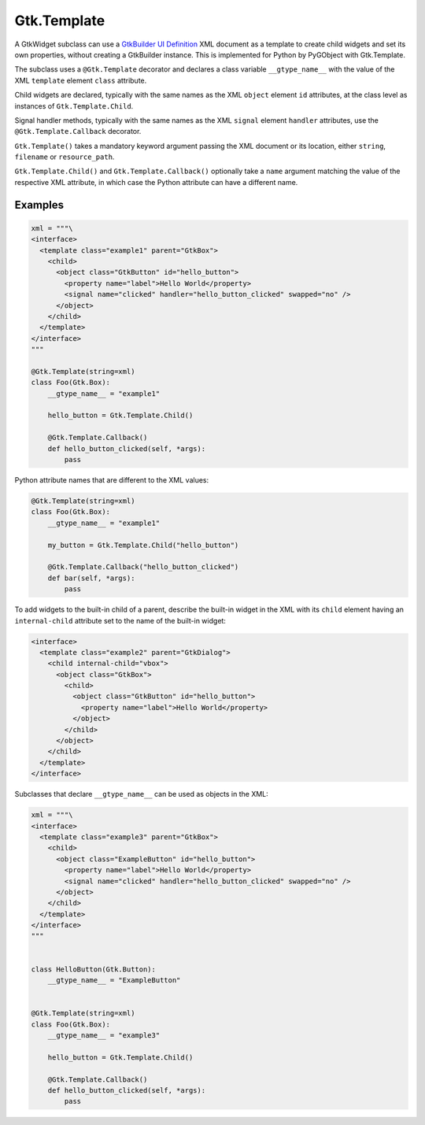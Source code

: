 ============
Gtk.Template
============

A GtkWidget subclass can use a
`GtkBuilder UI Definition <https://developer.gnome.org/gtk3/stable/GtkBuilder.html#BUILDER-UI>`__
XML document as a template to create child widgets and set its own
properties, without creating a GtkBuilder instance. This is implemented
for Python by PyGObject with Gtk.Template.

The subclass uses a ``@Gtk.Template`` decorator and declares a class
variable ``__gtype_name__`` with the value of the XML ``template``
element ``class`` attribute.

Child widgets are declared, typically with the same names as the XML
``object`` element ``id`` attributes, at the class level as instances
of ``Gtk.Template.Child``.

Signal handler methods, typically with the same names as the XML ``signal``
element ``handler`` attributes, use the ``@Gtk.Template.Callback`` decorator.

``Gtk.Template()`` takes a mandatory keyword argument passing the XML document
or its location, either ``string``, ``filename`` or ``resource_path``.

``Gtk.Template.Child()`` and ``Gtk.Template.Callback()`` optionally take
a ``name`` argument matching the value of the respective XML attribute,
in which case the Python attribute can have a different name.

Examples
--------

.. code-block:: python

    xml = """\
    <interface>
      <template class="example1" parent="GtkBox">
        <child>
          <object class="GtkButton" id="hello_button">
            <property name="label">Hello World</property>
            <signal name="clicked" handler="hello_button_clicked" swapped="no" />
          </object>
        </child>
      </template>
    </interface>
    """

    @Gtk.Template(string=xml)
    class Foo(Gtk.Box):
        __gtype_name__ = "example1"

        hello_button = Gtk.Template.Child()

        @Gtk.Template.Callback()
        def hello_button_clicked(self, *args):
            pass

Python attribute names that are different to the XML values:

.. code-block:: python

    @Gtk.Template(string=xml)
    class Foo(Gtk.Box):
        __gtype_name__ = "example1"

        my_button = Gtk.Template.Child("hello_button")

        @Gtk.Template.Callback("hello_button_clicked")
        def bar(self, *args):
            pass


To add widgets to the built-in child of a parent, describe the built-in widget
in the XML with its ``child`` element having an ``internal-child`` attribute set
to the name of the built-in widget:

.. code-block:: XML

    <interface>
      <template class="example2" parent="GtkDialog">
        <child internal-child="vbox">
          <object class="GtkBox">
            <child>
              <object class="GtkButton" id="hello_button">
                <property name="label">Hello World</property>
              </object>
            </child>
          </object>
        </child>
      </template>
    </interface>


Subclasses that declare ``__gtype_name__`` can be used as objects in the XML:

.. code-block:: python

    xml = """\
    <interface>
      <template class="example3" parent="GtkBox">
        <child>
          <object class="ExampleButton" id="hello_button">
            <property name="label">Hello World</property>
            <signal name="clicked" handler="hello_button_clicked" swapped="no" />
          </object>
        </child>
      </template>
    </interface>
    """


    class HelloButton(Gtk.Button):
        __gtype_name__ = "ExampleButton"


    @Gtk.Template(string=xml)
    class Foo(Gtk.Box):
        __gtype_name__ = "example3"

        hello_button = Gtk.Template.Child()

        @Gtk.Template.Callback()
        def hello_button_clicked(self, *args):
            pass
